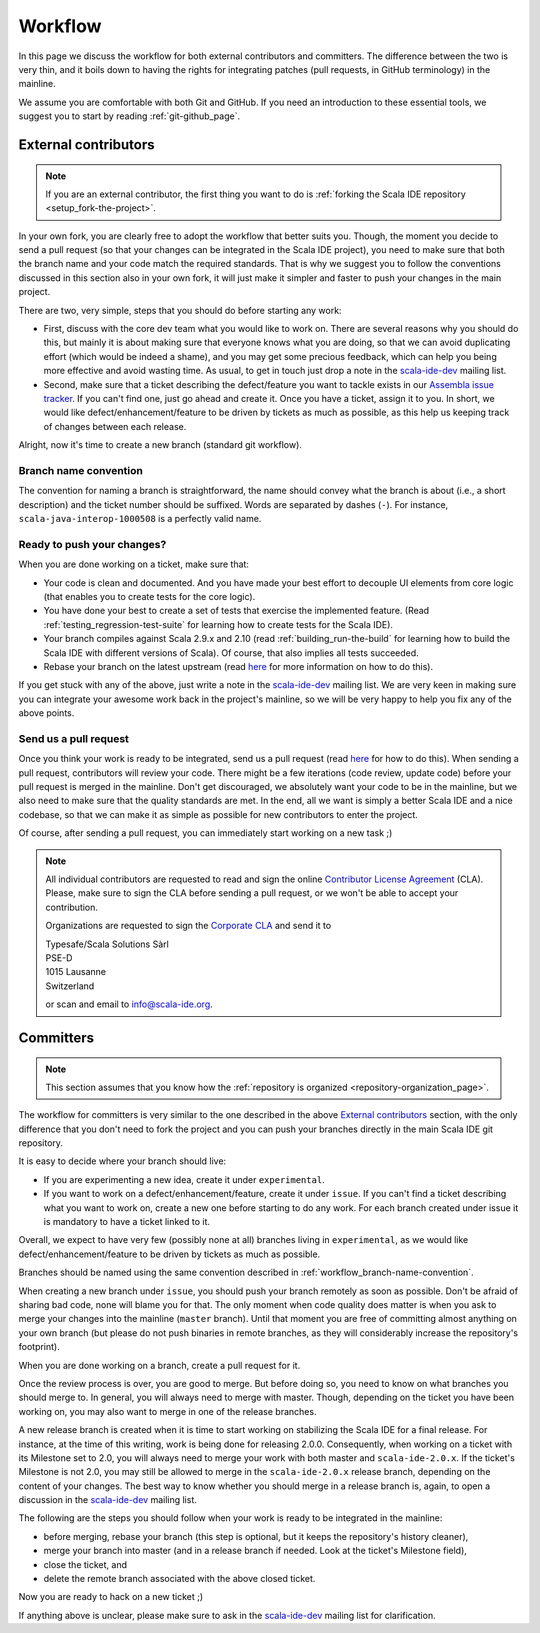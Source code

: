.. _workflow_page:

Workflow
========

In this page we discuss the workflow for both external contributors and committers. The difference 
between the two is very thin, and it boils down to having the rights for integrating patches (pull 
requests, in GitHub terminology) in the mainline.

We assume you are comfortable with both Git and GitHub. If you need an introduction to these 
essential tools, we suggest you to start by reading :ref:`git-github_page`.

External contributors
---------------------

.. note::

	If you are an external contributor, the first thing you want to do is :ref:`forking the Scala IDE 
	repository <setup_fork-the-project>`.

In your own fork, you are clearly free to adopt the workflow that better suits you. Though, the 
moment you decide to send a pull request (so that your changes can be integrated in the Scala IDE 
project), you need to make sure that both the branch name and your code match the required standards. 
That is why we suggest you to follow the conventions discussed in this section also in your 
own fork, it will just make it simpler and faster to push your changes in the main project.

There are two, very simple, steps that you should do before starting any work:

* First, discuss with the core dev team what you would like to work on. There are several reasons 
  why you should do this, but mainly it is about making sure that everyone knows what you are doing, 
  so that we can avoid duplicating effort (which would be indeed a shame), and you may get some precious 
  feedback, which can help you being more effective and avoid wasting time. As usual, to get in 
  touch just drop a note in the `scala-ide-dev 
  <https://groups.google.com/group/scala-ide-dev?hl=en>`_ mailing list.

* Second, make sure that a ticket describing the defect/feature you want to tackle exists in our 
  `Assembla issue tracker <https://scala-ide-portfolio.assembla.com/spaces/scala-ide/tickets>`_. If you 
  can't find one, just go ahead and create it. Once you have a ticket, assign it to you. In short, 
  we would like defect/enhancement/feature to be driven by tickets as much as possible, as this 
  help us keeping track of changes between each release.

Alright, now it's time to create a new branch (standard git workflow).


.. _workflow_branch-name-convention:

Branch name convention
......................

The convention for naming a branch is straightforward, the name should convey what the branch is 
about (i.e., a short description) and the ticket number should be suffixed. Words are separated by 
dashes (``-``). For instance, ``scala-java-interop-1000508`` is a perfectly valid name.


Ready to push your changes?
...........................

When you are done working on a ticket, make sure that:

* Your code is clean and documented. And you have made your best effort to decouple UI elements from 
  core logic (that enables you to create tests for the core logic).

* You have done your best to create a set of tests that exercise the implemented feature. (Read 
  :ref:`testing_regression-test-suite` for learning how to create tests for the Scala IDE).

* Your branch compiles against Scala 2.9.x and 2.10 (read :ref:`building_run-the-build` for 
  learning how to build the Scala IDE with different versions of Scala). Of course, that also 
  implies all tests succeeded.
  
* Rebase your branch on the latest upstream (read `here`__ for more information on how to do this).

__ https://github.com/diaspora/diaspora/wiki/Git-Workflow

If you get stuck with any of the above, just write a note in the `scala-ide-dev 
<https://groups.google.com/group/scala-ide-dev?hl=en>`_ mailing list. We are very keen in making 
sure you can integrate your awesome work back in the project's mainline, so we will be very happy 
to help you fix any of the above points.


Send us a pull request
......................

Once you think your work is ready to be integrated, send us a pull request (read `here`__ for how 
to do this). When sending a pull request, contributors will review your code. There might be a few 
iterations (code review, update code) before your pull request is merged in the mainline. Don't get 
discouraged, we absolutely want your code to be in the mainline, but we also need to make sure that 
the quality standards are met. In the end, all we want is simply a better Scala IDE and a nice 
codebase, so that we can make it as simple as possible for new contributors to enter the project.

__ http://help.github.com/send-pull-requests/

Of course, after sending a pull request, you can immediately start working on a new task ;)

.. note::

  All individual contributors are requested to read and sign the online 
  `Contributor License Agreement <http://www.typesafe.com/contribute/cla>`_ (CLA). Please, 
  make sure to sign the CLA before sending a pull request, or we won't be able to accept 
  your contribution.
  
  Organizations are requested to sign the `Corporate CLA <http://scala-ide.org/resources/pdfs/cla-org.pdf>`_ 
  and send it to

  |  Typesafe/Scala Solutions Sàrl
  |  PSE-D
  |  1015 Lausanne
  |  Switzerland

  or scan and email to `info@scala-ide.org <mailto:info@scala-ide.org>`_.


Committers
----------

.. note::

	
	This section assumes that you know how the :ref:`repository is organized 
	<repository-organization_page>`.
	

The workflow for committers is very similar to the one described in the above 
`External contributors`_ section, with the only difference that you don't need to fork the project 
and you can push your branches directly in the main Scala IDE git repository.

It is easy to decide where your branch should live:

* If you are experimenting a new idea, create it under ``experimental``.
* If you want to work on a defect/enhancement/feature, create it under ``issue``. If you can't find 
  a ticket describing what you want to work on, create a new one before starting to do any work. For 
  each branch created under issue it is mandatory to have a ticket linked to it.

Overall, we expect to have very few (possibly none at all) branches living in ``experimental``, as we 
would like defect/enhancement/feature to be driven by tickets as much as possible.

Branches should be named using the same convention described in :ref:`workflow_branch-name-convention`.

When creating a new branch under ``issue``, you should push your branch remotely as soon as 
possible. Don't be afraid of sharing bad code, none will blame you for that. The only moment when 
code quality does matter is when you ask to merge your changes into the mainline (``master``
branch). Until that moment you are free of committing almost anything on your own branch (but please 
do not push binaries in remote branches, as they will considerably increase the repository's 
footprint).

When you are done working on a branch, create a pull request for it.

Once the review process is over, you are good to merge. But before doing so, you need to know on 
what branches you should merge to. In general, you will always need to merge with master. Though, 
depending on the ticket you have been working on, you may also want to merge in one of the release 
branches.

A new release branch is created when it is time to start working on stabilizing the Scala IDE for a 
final release. For instance, at the time of this writing, work is being done for releasing 2.0.0. 
Consequently, when working on a ticket with its Milestone set to 2.0, you will always need to merge 
your work with both master and ``scala-ide-2.0.x``. If the ticket's Milestone is not 2.0, you may still 
be allowed to merge in the ``scala-ide-2.0.x`` release branch, depending on the content of your changes. 
The best way to know whether you should merge in a release branch is, again, to open a discussion in 
the `scala-ide-dev <https://groups.google.com/group/scala-ide-dev?hl=en>`_ mailing list.

The following are the steps you should follow when your work is ready to be integrated in the 
mainline:

* before merging, rebase your branch (this step is optional, but it keeps the repository's history cleaner),

* merge your branch into master (and in a release branch if needed. Look at the ticket's Milestone field),

* close the ticket, and

* delete the remote branch associated with the above closed ticket.

Now you are ready to hack on a new ticket ;)

If anything above is unclear, please make sure to ask in the `scala-ide-dev 
<https://groups.google.com/group/scala-ide-dev?hl=en>`_ mailing list for clarification.